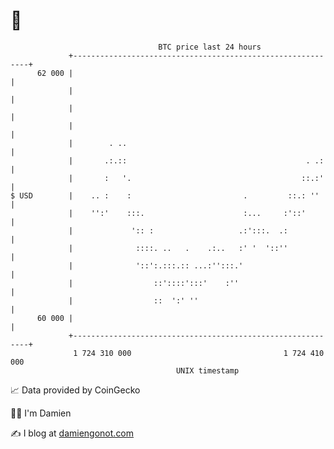 * 👋

#+begin_example
                                    BTC price last 24 hours                    
                +------------------------------------------------------------+ 
         62 000 |                                                            | 
                |                                                            | 
                |                                                            | 
                |                                                            | 
                |        . ..                                                | 
                |       .:.::                                        . .:    | 
                |       :   '.                                      ::.:'    | 
   $ USD        |    .. :    :                         .         ::.: ''     | 
                |    '':'    :::.                      :...     :'::'        | 
                |             ':: :                   .:':::.  .:            | 
                |              ::::. ..   .    .:..   :' '  '::''            | 
                |              '::':.:::.:: ...:'':::.'                      | 
                |                  ::'::::':::'    :''                       | 
                |                  ::  ':' ''                                | 
         60 000 |                                                            | 
                +------------------------------------------------------------+ 
                 1 724 310 000                                  1 724 410 000  
                                        UNIX timestamp                         
#+end_example
📈 Data provided by CoinGecko

🧑‍💻 I'm Damien

✍️ I blog at [[https://www.damiengonot.com][damiengonot.com]]
